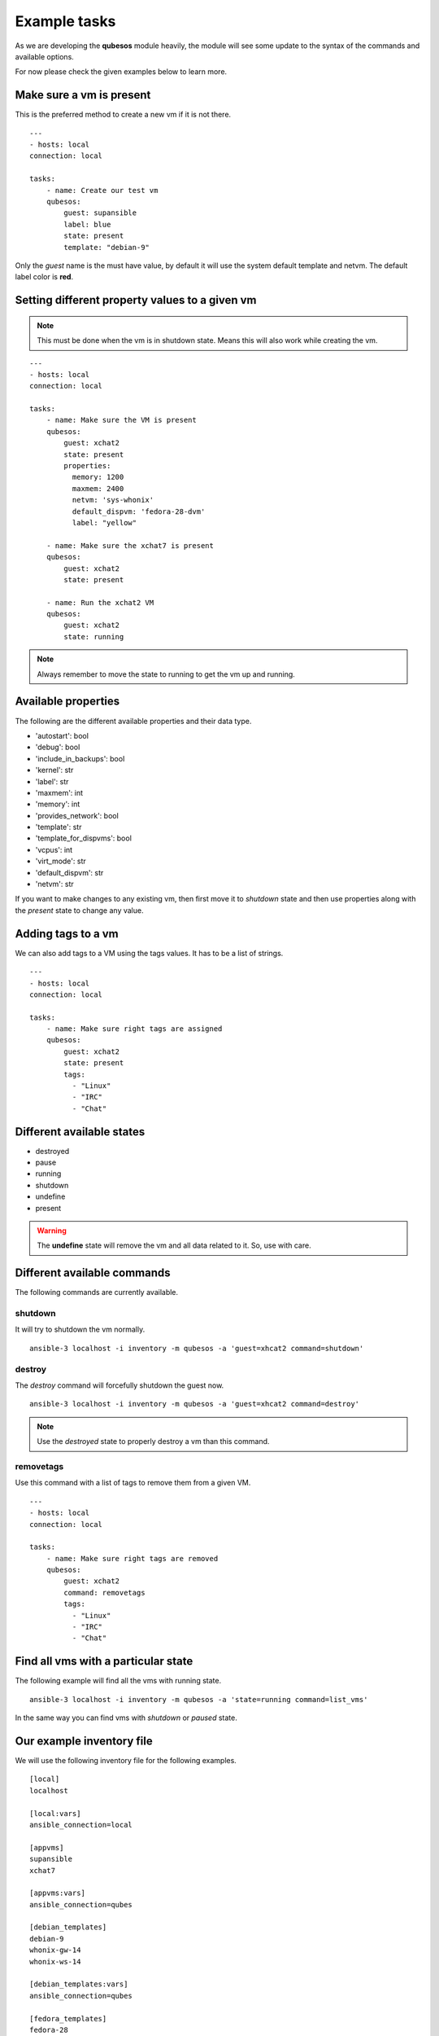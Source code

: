 Example tasks
==============

As we are developing the **qubesos** module heavily, the module will see some update
to the syntax of the commands and available options.

For now please check the given examples below to learn more.


Make sure a vm is present
-------------------------

This is the preferred method to create a new vm if it is not there.


::

    ---
    - hosts: local
    connection: local

    tasks:
        - name: Create our test vm
        qubesos:
            guest: supansible
            label: blue
            state: present
            template: "debian-9"

Only the *guest* name is the must have value, by default it will use the system default template and netvm.
The default label color is **red**.


Setting different property values to a given vm
--------------------------------------------------

.. note:: This must be done when the vm is in shutdown state. Means this will also work while creating the vm.


::

    ---
    - hosts: local
    connection: local

    tasks:
        - name: Make sure the VM is present
        qubesos:
            guest: xchat2
            state: present
            properties:
              memory: 1200
              maxmem: 2400
              netvm: 'sys-whonix'
              default_dispvm: 'fedora-28-dvm'
              label: "yellow"

        - name: Make sure the xchat7 is present
        qubesos:
            guest: xchat2
            state: present
           
        - name: Run the xchat2 VM
        qubesos:
            guest: xchat2
            state: running


.. note:: Always remember to move the state to running to get the vm up and running.


Available properties
----------------------

The following are the different available properties and their data type.

- 'autostart': bool
- 'debug': bool
- 'include_in_backups': bool
- 'kernel': str
- 'label': str
- 'maxmem': int
- 'memory': int
- 'provides_network': bool
- 'template': str
- 'template_for_dispvms': bool
- 'vcpus': int
- 'virt_mode': str
- 'default_dispvm': str
- 'netvm': str


If you want to make changes to any existing vm, then first move it to *shutdown*
state and then use properties along with the *present* state to change any
value.

Adding tags to a vm
-------------------

We can also add tags to a VM using the tags values. It has to be a list of strings.

::

    ---
    - hosts: local
    connection: local

    tasks:
        - name: Make sure right tags are assigned
        qubesos:
            guest: xchat2
            state: present
            tags:
              - "Linux"
              - "IRC"
              - "Chat"

Different available states
---------------------------

- destroyed
- pause
- running
- shutdown
- undefine
- present

.. warning:: The **undefine** state will remove the vm and all data related to it. So, use with care.


Different available commands
-----------------------------

The following commands are currently available.

shutdown
+++++++++

It will try to shutdown the vm normally.

::

    ansible-3 localhost -i inventory -m qubesos -a 'guest=xhcat2 command=shutdown'

destroy
++++++++

The *destroy* command will forcefully shutdown the guest now.

::

    ansible-3 localhost -i inventory -m qubesos -a 'guest=xhcat2 command=destroy'


.. note:: Use the *destroyed* state to properly destroy a vm than this command.

removetags
+++++++++++

Use this command with a list of tags to remove them from a given VM.

::

    ---
    - hosts: local
    connection: local

    tasks:
        - name: Make sure right tags are removed
        qubesos:
            guest: xchat2
            command: removetags
            tags:
              - "Linux"
              - "IRC"
              - "Chat"

Find all vms with a particular state
--------------------------------------

The following example will find all the vms with running state.

::

    ansible-3 localhost -i inventory -m qubesos -a 'state=running command=list_vms'


In the same way you can find vms with *shutdown* or *paused* state.


Our example inventory file
---------------------------

We will use the following inventory file for the following examples.

::

    [local]
    localhost

    [local:vars]
    ansible_connection=local

    [appvms]
    supansible
    xchat7

    [appvms:vars]
    ansible_connection=qubes

    [debian_templates]
    debian-9
    whonix-gw-14
    whonix-ws-14

    [debian_templates:vars]
    ansible_connection=qubes

    [fedora_templates]
    fedora-28

    [fedora_templates:vars]
    ansible_connection=qubes

Install a package and copy to file to the remote vm and fetch some file back
----------------------------------------------------------------------------

Here is an example playbook (install_packages.yaml) for the same.


::

    ---
    - hosts: xchat7
    tasks:
    - name: Ensure sl is at the latest version
        package: name=sl state=latest
    - name: example copying file with owner and permissions
        copy:
        src: foo.conf
        dest: /etc/foo.conf
    - name: Fetch os-relase
        fetch:
        src: /etc/os-release
        dest: /tmp/fetched


You can run the playbook using the following command.

::

    ansible-playbook -i inventory -b install_packages.yaml


You can also pass `-u different_user` or the set **ansible_user** value to run the above
playbook as a different user in the vm.

